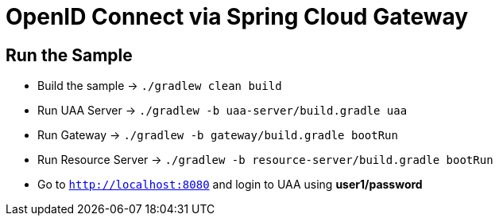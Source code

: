 = OpenID Connect via Spring Cloud Gateway

== Run the Sample

* Build the sample -> `./gradlew clean build`
* Run UAA Server -> `./gradlew -b uaa-server/build.gradle uaa`
* Run Gateway -> `./gradlew -b gateway/build.gradle bootRun`
* Run Resource Server -> `./gradlew -b resource-server/build.gradle bootRun`
* Go to `http://localhost:8080` and login to UAA using *user1/password*
